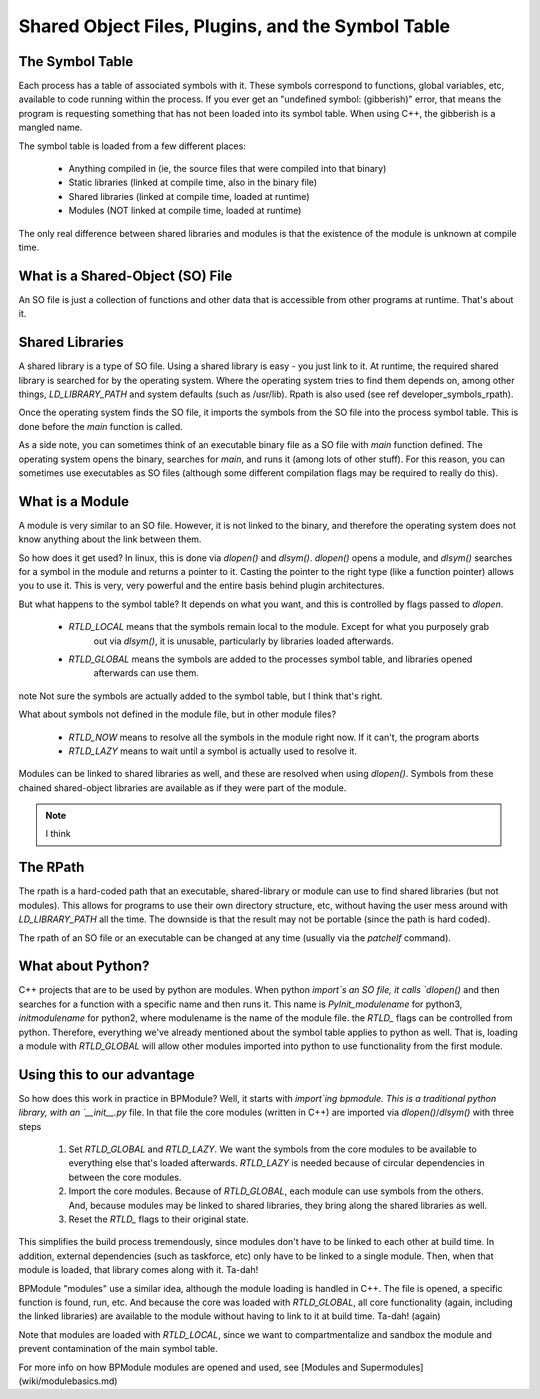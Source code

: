 ##################################################
Shared Object Files, Plugins, and the Symbol Table
##################################################

****************
The Symbol Table
****************

Each process has a table of associated symbols with it. These symbols
correspond to functions, global variables, etc, available to code
running within the process.  If you ever get an "undefined symbol:
(gibberish)" error, that means the program is requesting something that
has not been loaded into its symbol table. When using C++, the gibberish
is a mangled name.

The symbol table is loaded from a few different places:

  * Anything compiled in (ie, the source files that were compiled into that binary)
  * Static libraries (linked at compile time, also in the binary file)
  * Shared libraries (linked at compile time, loaded at runtime)
  * Modules (NOT linked at compile time, loaded at runtime)

The only real difference between shared libraries and modules is that the existence of
the module is unknown at compile time.

*********************************
What is a Shared-Object (SO) File
*********************************

An SO file is just a collection of functions and other data that is accessible from other programs at runtime.
That's about it.

****************
Shared Libraries
****************

A shared library is a type of SO file.
Using a shared library is easy - you just link to it. At runtime, the
required shared library is searched for by the operating system. Where
the operating system tries to find them depends on, among other things,
*LD_LIBRARY_PATH* and system defaults (such as /usr/lib). Rpath is also
used (see \ref developer_symbols_rpath).

Once the operating system finds the SO file, it imports the symbols from
the SO file into the process symbol table. This is done before the `main`
function is called.

As a side note, you can sometimes think of an executable binary file as
a SO file with `main` function defined. The operating system opens the
binary, searches for `main`, and runs it (among lots of other stuff). For
this reason, you can sometimes use executables as SO files (although
some different compilation flags may be required to really do this).

****************
What is a Module
****************

A module is very similar to an SO file. However, it is not linked to the binary, and therefore the operating system
does not know anything about the link between them.

So how does it get used? In linux, this is done via `dlopen()` and `dlsym()`. `dlopen()` opens a module, and
`dlsym()` searches for a symbol in the module and returns a pointer to it. Casting the pointer to the right
type (like a function pointer) allows you to use it. This is very, very powerful and the entire basis
behind plugin architectures.

But what happens to the symbol table? It depends on what you want, and this is controlled by
flags passed to `dlopen`.

  - `RTLD_LOCAL` means that the symbols remain local to the module. Except for what you purposely grab
     out via `dlsym()`, it is unusable, particularly by libraries loaded afterwards.
  - `RTLD_GLOBAL` means the symbols are added to the processes symbol table, and libraries opened
     afterwards can use them.

\note Not sure the symbols are actually added to the symbol table, but I think that's right.

What about symbols not defined in the module file, but in other module files?

  - `RTLD_NOW` means to resolve all the symbols in the module right now. If it can't, the program aborts
  - `RTLD_LAZY` means to wait until a symbol is actually used to resolve it.

Modules can be linked to shared libraries as well, and these are resolved when using `dlopen()`. Symbols
from these chained shared-object libraries are available as if they were part of the module.

.. NOTE::
   I think

*********
The RPath
*********

The rpath is a hard-coded path that an executable, shared-library or
module can use to find shared libraries (but not modules).  This allows
for programs to use their own directory structure, etc, without having
the user mess around with `LD_LIBRARY_PATH` all the time. The downside
is that the result may not be portable (since the path is hard coded).

The rpath of an SO file or an executable can be changed at any time
(usually via the `patchelf` command).

******************
What about Python?
******************

C++ projects that are to be used by python are modules. When python
`import`s an SO file, it calls `dlopen()` and then searches for a function
with a specific name and then runs it. This name is `PyInit_modulename`
for python3, `initmodulename` for python2, where modulename is the name
of the module file.  the `RTLD_` flags can be controlled from
python. Therefore, everything we've already mentioned about the
symbol table applies to python as well. That is, loading a module with
`RTLD_GLOBAL` will allow other modules imported into python to use
functionality from the first module.


***************************
Using this to our advantage
***************************

So how does this work in practice in BPModule? Well, it starts with `import`ing bpmodule.
This is a traditional python library, with an `__init__.py` file. In that file the core modules
(written in C++) are imported via `dlopen()`/`dlsym()` with three steps

  1. Set `RTLD_GLOBAL` and `RTLD_LAZY`. We want the symbols from the core modules to be available
     to everything else that's loaded afterwards. `RTLD_LAZY` is needed because of circular dependencies
     in between the core modules.

  2. Import the core modules. Because of `RTLD_GLOBAL`, each module can use symbols from the others. And,
     because modules may be linked to shared libraries, they bring along the shared libraries as well.

  3. Reset the `RTLD_` flags to their original state.
    
This simplifies the build process tremendously, since modules don't have to be linked to each other
at build time. In addition, external dependencies (such as taskforce, etc) only have to be linked to
a single module. Then, when that module is loaded, that library comes along with it. Ta-dah!

BPModule "modules" use a similar idea, although the module loading is handled in C++. The file is opened,
a specific function is found, run, etc. And because the core was loaded with `RTLD_GLOBAL`, all core
functionality (again, including the linked libraries) are available to the module without having to link
to it at build time. Ta-dah! (again)

Note that modules are loaded with `RTLD_LOCAL`, since we want to compartmentalize
and sandbox the module and prevent contamination of the main symbol table.


For more info on how BPModule modules are opened and used, 
see [Modules and Supermodules](wiki/modulebasics.md)
